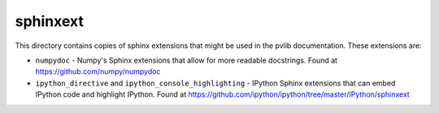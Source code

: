 sphinxext
=========

This directory contains copies of sphinx extensions that might be used in
the pvlib documentation. These extensions are:

- ``numpydoc`` - Numpy's Sphinx extensions that allow for more readable
  docstrings. Found at https://github.com/numpy/numpydoc
- ``ipython_directive`` and ``ipython_console_highlighting`` - IPython
  Sphinx extensions that can embed IPython code and highlight IPython.
  Found at https://github.com/ipython/ipython/tree/master/IPython/sphinxext